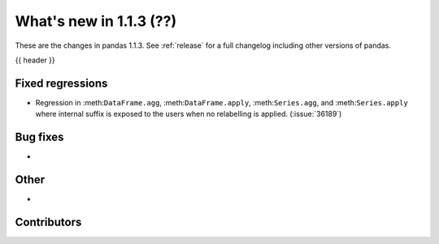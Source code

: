 .. _whatsnew_113:

What's new in 1.1.3 (??)
------------------------

These are the changes in pandas 1.1.3. See :ref:`release` for a full changelog
including other versions of pandas.

{{ header }}

.. ---------------------------------------------------------------------------

.. _whatsnew_113.regressions:

Fixed regressions
~~~~~~~~~~~~~~~~~
- Regression in :meth:``DataFrame.agg``, :meth:``DataFrame.apply``, :meth:``Series.agg``, and :meth:``Series.apply`` where internal suffix is exposed to the users when no relabelling is applied. (:issue:`36189`)

.. ---------------------------------------------------------------------------

.. _whatsnew_113.bug_fixes:

Bug fixes
~~~~~~~~~
-

.. ---------------------------------------------------------------------------

.. _whatsnew_113.other:

Other
~~~~~
-

.. ---------------------------------------------------------------------------

.. _whatsnew_113.contributors:

Contributors
~~~~~~~~~~~~

.. contributors:: v1.1.2..v1.1.3|HEAD
